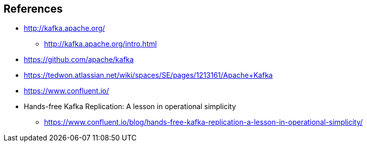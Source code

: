 == References

* http://kafka.apache.org/
** http://kafka.apache.org/intro.html
* https://github.com/apache/kafka
* https://tedwon.atlassian.net/wiki/spaces/SE/pages/1213161/Apache+Kafka
* https://www.confluent.io/
* Hands-free Kafka Replication: A lesson in operational simplicity
** https://www.confluent.io/blog/hands-free-kafka-replication-a-lesson-in-operational-simplicity/